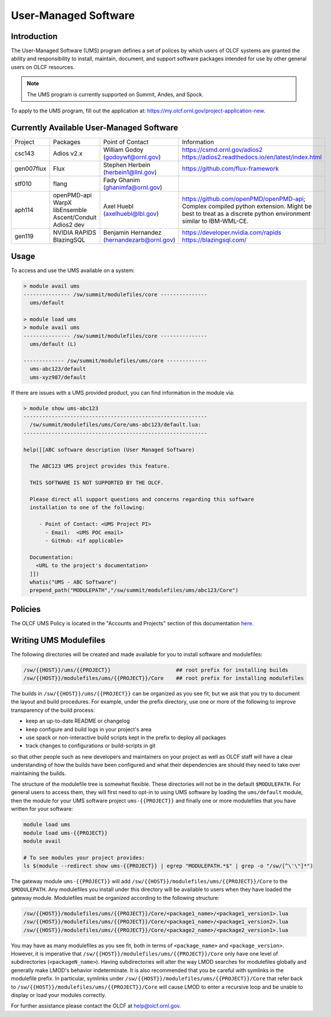 .. _UMS:

######################
User-Managed Software
######################

Introduction
------------

The User-Managed Software (UMS) program defines a set of polices by which users of OLCF
systems are granted the ability and responsibility to install, maintain, document, and support 
software packages intended for use by other general users on OLCF resources.

.. note::

  The UMS program is currently supported on Summit, Andes, and Spock.

To apply to the UMS program, fill out the application at: 
`https://my.olcf.ornl.gov/project-application-new <https://my.olcf.ornl.gov/project-application-new>`_.


Currently Available User-Managed Software
-----------------------------------------

+------------+----------------+--------------------------------------------+--------------------------------------------------------------------------------+
| Project    | Packages       | Point of Contact                           | Information                                                                    |
+------------+----------------+--------------------------------------------+--------------------------------------------------------------------------------+
| csc143     | Adios v2.x     | William Godoy (godoywf@ornl.gov)           | https://csmd.ornl.gov/adios2                                                   |
|            |                |                                            | https://adios2.readthedocs.io/en/latest/index.html                             |
+------------+----------------+--------------------------------------------+--------------------------------------------------------------------------------+
| gen007flux | Flux           | Stephen Herbein (herbein1@llnl.gov)        | https://github.com/flux-framework                                              |
+------------+----------------+--------------------------------------------+--------------------------------------------------------------------------------+
| stf010     | flang          | Fady Ghanim (ghanimfa@ornl.gov)            |                                                                                |
+------------+----------------+--------------------------------------------+--------------------------------------------------------------------------------+
| aph114     | openPMD-api    | Axel Huebl (axelhuebl@lbl.gov)             | https://github.com/openPMD/openPMD-api; Complex compiled python extension.     |
|            | WarpX          |                                            | Might be best to treat as a discrete python environment similar to IBM-WML-CE. |
|            | libEnsemble    |                                            |                                                                                |
|            | Ascent/Conduit |                                            |                                                                                |
|            | Adios2 dev     |                                            |                                                                                |
+------------+----------------+--------------------------------------------+--------------------------------------------------------------------------------+
| gen119     | NVIDIA RAPIDS  | Benjamin Hernandez (hernandezarb@ornl.gov) | https://developer.nvidia.com/rapids                                            |
|            | BlazingSQL     |                                            | https://blazingsql.com/                                                        |
+------------+----------------+--------------------------------------------+--------------------------------------------------------------------------------+

Usage
-----

To access and use the UMS available on a system:

.. code::

  > module avail ums
  --------------- /sw/summit/modulefiles/core ---------------
    ums/default

  > module load ums
  > module avail ums
  --------------- /sw/summit/modulefiles/core ---------------
    ums/default (L)

  ------------- /sw/summit/modulefiles/ums/core -------------
    ums-abc123/default
    ums-xyz987/default

If there are issues with a UMS provided product, you can find information in the module via:

.. code::

  > module show ums-abc123
  -----------------------------------------------------------
    /sw/summit/modulefiles/ums/Core/ums-abc123/default.lua:
  -----------------------------------------------------------

  help([[ABC software description (User Managed Software)

    The ABC123 UMS project provides this feature.

    THIS SOFTWARE IS NOT SUPPORTED BY THE OLCF.

    Please direct all support questions and concerns regarding this software
    installation to one of the following:

       - Point of Contact: <UMS Project PI>
         - Email:  <UMS POC email>
         - GitHub: <if applicable>

    Documentation:
      <URL to the project's documentation>
    ]])
    whatis("UMS - ABC Software")
    prepend_path("MODULEPATH","/sw/summit/modulefiles/ums/abc123/Core")

Policies
--------

The OLCF UMS Policy is located in the "Accounts and Projects" section of this documentation
`here </accounts/olcf_policy_guide.html#user-managed-software-policy>`_.

Writing UMS Modulefiles
-----------------------

The following directories will be created and made available for you to install software and modulefiles:

.. code::

  /sw/{{HOST}}/ums/{{PROJECT}}                     ## root prefix for installing builds
  /sw/{{HOST}}/modulefiles/ums/{{PROJECT}}/Core    ## root prefix for installing modulefiles

The builds in ``/sw/{{HOST}}/ums/{{PROJECT}}`` can be organized as you see fit, but we ask that you try to 
document the layout and build procedures. For example, under the prefix directory, use one or more of the 
following to improve transparency of the build process:

- keep an up-to-date README or changelog
- keep configure and build logs in your project's area
- use spack or non-interactive build scripts kept in the prefix to deploy all packages
- track changes to configurations or build-scripts in git

so that other people such as new developers and maintainers on your project as well as OLCF staff will have 
a clear understanding of how the builds have been configured and what their dependencies are should 
they need to take over maintaining the builds.

The structure of the modulefile tree is somewhat flexible. These directories will not be in the default 
``$MODULEPATH``. For general users to access them, they will first need to opt-in to using UMS software by loading 
the ``ums/default`` module, then the module for your UMS software project ``ums-{{PROJECT}}`` and finally one or 
more modulefiles that you have written for your software:

.. code::

  module load ums
  module load ums-{{PROJECT}}
  module avail

  # To see modules your project provides:
  ls $(module --redirect show ums-{{PROJECT}} | egrep "MODULEPATH.*$" | grep -o "/sw/[^\'\"]*")

The gateway module ``ums-{{PROJECT}}`` will add ``/sw/{{HOST}}/modulefiles/ums/{{PROJECT}}/Core`` to the
``$MODULEPATH``. Any modulefiles you install under this directory will be available to users when they have 
loaded the gateway module. Modulefiles must be organized according to the following structure:

.. code::

  /sw/{{HOST}}/modulefiles/ums/{{PROJECT}}/Core/<package1_name>/<package1_version1>.lua
  /sw/{{HOST}}/modulefiles/ums/{{PROJECT}}/Core/<package1_name>/<package1_version2>.lua
  /sw/{{HOST}}/modulefiles/ums/{{PROJECT}}/Core/<package2_name>/<package2_version1>.lua

You may have as many modulefiles as you see fit, both in terms of ``<package_name>`` and ``<package_version>``. 
However, it is imperative that ``/sw/{{HOST}}/modulefiles/ums/{{PROJECT}}/Core`` only have one level of 
subdirectories (``<packageN_name>``). Having subdirectories will alter the way LMOD searches for modulefiles 
globally and generally make LMOD's behavior indeterminate. It is also recommended that you be careful with 
symlinks in the modulefile prefix. In particular, symlinks under ``/sw/{{HOST}}/modulefiles/ums/{{PROJECT}}/Core`` 
that refer back to ``/sw/{{HOST}}/modulefiles/ums/{{PROJECT}}/Core`` will cause LMOD to enter a recursive 
loop and be unable to display or load your modules correctly.

.. 
  If you want to expand the pilot to other machines, let us know and we can create corresponding directories 
  under ``/sw/{andes,...}``. UA organizes software per-hostname rather than per-architecture 
  and we discourage sharing builds between different machines.
  Even though the architecture may be the same for multiple hosts, these hosts generally go through 
  upgrades and changes to key dependency libraries at different times; or they may have different resource 
  managers; or applications may require different static configuration files between hosts. It saves us the 
  trouble of having to deal with incompatibilities in shared software when the environment between two 
  machines diverges.

For further assistance please contact the OLCF at help@olcf.ornl.gov.
